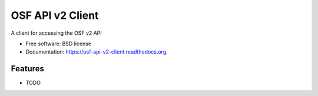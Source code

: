 ===============================
OSF API v2 Client
===============================

.. image:: https://img.shields.io/travis/jamiehand/osf-api-v2-client.svg
        :target: https://travis-ci.org/jamiehand/osf-api-v2-client

.. image:: https://img.shields.io/pypi/v/osf-api-v2-client.svg
        :target: https://pypi.python.org/pypi/osf-api-v2-client


A client for accessing the OSF v2 API

* Free software: BSD license
* Documentation: https://osf-api-v2-client.readthedocs.org.

Features
--------

* TODO
